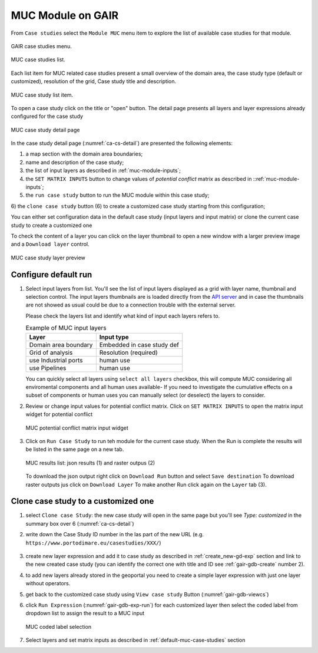 .. _tutorial-muc:

MUC Module on GAIR
==================

From ``Case studies`` select the ``Module MUC`` menu item to explore
the list of available case studies for that module.

.. figure:: ../images/GAIR_case_studies_menu.png
   :alt: GAIR case studies menu
   :align: center
   :name: gair-cs-menu

   GAIR case studies menu.

.. figure:: images/MUC_case_studies_list.png
   :alt: MUC case studies list
   :align: center
   :name: ca-cs-list

   MUC case studies list.

Each list item for MUC related case studies present a small overview of the domain area,
the case study type (default or customized), resolution of the grid, Case study title and description.

.. figure:: images/MUC_case_study_list_item.png
   :alt: MUC case study list item
   :align: center
   :name: ca-cs-list-item

   MUC case study list item.

To open a case study click on the title or "open" button. The detail page
presents all layers and layer expressions already configured for the case study

.. figure:: images/MUC_case_study_detail.png
   :alt: MUC case study detail page
   :align: center
   :name: ca-cs-detail

   MUC case study detail page

In the case study detail page (:numref:`ca-cs-detail`) are
presented the following elements:

1) a map section with the domain area boundaries;

2) name and description of the case study;

3) the list of input layers as described in :ref:`muc-module-inputs`;

4) the ``SET MATRIX INPUTS`` button to change values of *potential conflict* matrix as described in ::ref:`muc-module-inputs`;

5) the ``run case study`` button to run the MUC module within this case study;

6) the ``clone case study`` button (6) to create a
customized case study starting from this configuration;

You can either set configuration data in the default case study (input layers and input matrix)
or clone the current case study to create a customized one

To check the content of a layer you can click on the layer thumbnail to open a new window
with a larger preview image and a ``Download layer`` control.

.. figure:: images/MUC_case_study_layer.png
   :alt: MUC case study detail page
   :align: center
   :name: muc-cs-layerpreview

   MUC case study layer preview

.. _default-muc-case-studies:

Configure default run
---------------------

#.  Select input layers from list.
    You'll see the list of input layers displayed as a grid with layer name,
    thumbnail and selection control.
    The input layers thumbnails are is loaded directly from the
    `API server <https://api.tools4msp.eu>`_
    and in case the thumbnails are not showed as usual could be
    due to a connection trouble with the external server.

    Please check the layers list and identify what
    kind of input each layers refers to.

    .. table:: Example of MUC input layers
       :widths: auto
       :name: gair-muc-layers

       +---------------------------------------------+---------------------------+
       | Layer                                       | Input type                |
       +=============================================+===========================+
       | Domain area boundary                        | Embedded in case study def|
       +---------------------------------------------+---------------------------+
       | Grid of analysis                            | Resolution (required)     |
       +---------------------------------------------+---------------------------+
       | use \ Industrial ports                      | human use                 |
       +---------------------------------------------+---------------------------+
       |use \ Pipelines                              | human use                 |
       +---------------------------------------------+---------------------------+




    You can quickly select all layers using ``select all layers`` checkbox, this will compute MUC
    considering all enviromental components and all human uses available-
    If you need to investigate the cumulative effects on a subset of components or human uses you can manually
    select (or deselect) the layers to consider.


#.  Review or change input values for potential conflict matrix.
    Click on ``SET MATRIX INPUTS`` to open the matrix input widget for potential conflict

    .. figure:: images/MUC_matrix_pconflict.png
       :alt: MUC potential conflictMU matrix input widget
       :align: center
       :name: muc-cs-pconflictmatrix

       MUC  potential conflict matrix input widget

#.  Click on ``Run Case Study`` to run teh module for the current case study.
    When the Run is complete the results will be listed in the same page on a new tab.


    .. figure:: images/MUC_case_study_results.png
       :alt: MUC results list
       :align: center
       :name: muc-cs-results

       MUC results list: json results (1) and raster outpus (2)

    .. TODO change this part when complete interface will be available

    To download the json output right click on ``Download Run`` button and select ``Save destination``
    To download raster outputs jus click on ``Download Layer``
    To make another Run click again on the ``Layer`` tab (3).



.. _customized-muc-case-studies:

Clone case study to a customized one
------------------------------------

#. select ``Clone case Study``: the new  case study will open in the same page but
   you'll see *Type: customized*  in the summary box over 6 (:numref:`ca-cs-detail`)

#. write down the Case Study ID number in the las part of the new URL
   (e.g.  ``https://www.portodimare.eu/casestudies/XXX/``)

    .. TODO remove this step when will be available case study editing

#. create new layer expression and add it to case study as described in :ref:`create_new-gd-exp`
   section and link to the new created case study (you can identify the correct
   one with title and ID see :ref:`gair-gdb-create` number 2).

#. to add new layers already stored in the geoportal you need to create a
   simple layer expression with just one layer without operators.

#. get back to the customized case study using ``View case study`` Button (:numref:`gair-gdb-viewcs`)

#. click ``Run Expression`` (:numref:`gair-gdb-exp-run`) for each customized layer
   then select the coded label from dropdown list to assign the result to a MUC input

   .. figure:: images/MUC_select_label.png
      :alt: MUC coded label selection
      :align: center
      :name: muc-cs-select label

      MUC coded label selection

#. Select layers and set matrix inputs as described in :ref:`default-muc-case-studies` section


